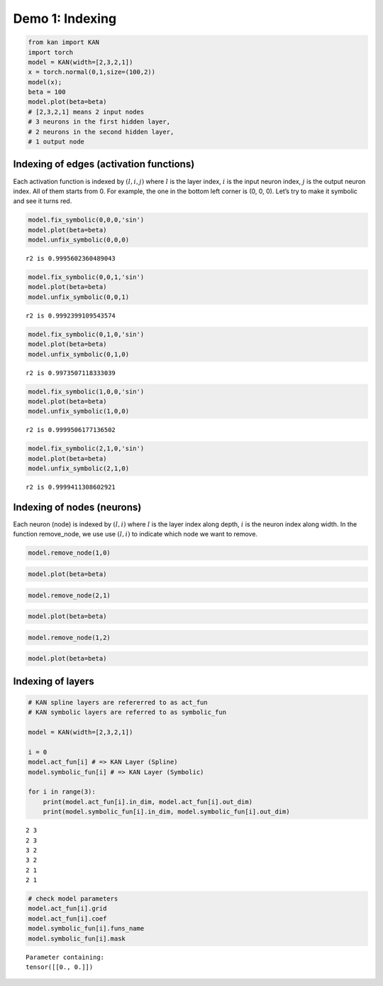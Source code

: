 Demo 1: Indexing
================

.. code:: ipython3

    from kan import KAN
    import torch
    model = KAN(width=[2,3,2,1])
    x = torch.normal(0,1,size=(100,2))
    model(x);
    beta = 100
    model.plot(beta=beta)
    # [2,3,2,1] means 2 input nodes
    # 3 neurons in the first hidden layer,
    # 2 neurons in the second hidden layer,
    # 1 output node



.. image:: API_1_indexing_files/API_1_indexing_1_0.png


Indexing of edges (activation functions)
~~~~~~~~~~~~~~~~~~~~~~~~~~~~~~~~~~~~~~~~

Each activation function is indexed by :math:`(l,i,j)` where :math:`l`
is the layer index, :math:`i` is the input neuron index, :math:`j` is
the output neuron index. All of them starts from 0. For example, the one
in the bottom left corner is (0, 0, 0). Let’s try to make it symbolic
and see it turns red.

.. code:: ipython3

    model.fix_symbolic(0,0,0,'sin')
    model.plot(beta=beta)
    model.unfix_symbolic(0,0,0)


.. parsed-literal::

    r2 is 0.9995602360489043



.. image:: API_1_indexing_files/API_1_indexing_4_1.png


.. code:: ipython3

    model.fix_symbolic(0,0,1,'sin')
    model.plot(beta=beta)
    model.unfix_symbolic(0,0,1)


.. parsed-literal::

    r2 is 0.9992399109543574



.. image:: API_1_indexing_files/API_1_indexing_5_1.png


.. code:: ipython3

    model.fix_symbolic(0,1,0,'sin')
    model.plot(beta=beta)
    model.unfix_symbolic(0,1,0)


.. parsed-literal::

    r2 is 0.9973507118333039



.. image:: API_1_indexing_files/API_1_indexing_6_1.png


.. code:: ipython3

    model.fix_symbolic(1,0,0,'sin')
    model.plot(beta=beta)
    model.unfix_symbolic(1,0,0)


.. parsed-literal::

    r2 is 0.9999506177136502



.. image:: API_1_indexing_files/API_1_indexing_7_1.png


.. code:: ipython3

    model.fix_symbolic(2,1,0,'sin')
    model.plot(beta=beta)
    model.unfix_symbolic(2,1,0)


.. parsed-literal::

    r2 is 0.9999411308602921



.. image:: API_1_indexing_files/API_1_indexing_8_1.png


Indexing of nodes (neurons)
~~~~~~~~~~~~~~~~~~~~~~~~~~~

Each neuron (node) is indexed by :math:`(l,i)` where :math:`l` is the
layer index along depth, :math:`i` is the neuron index along width. In
the function remove_node, we use use :math:`(l,i)` to indicate which
node we want to remove.

.. code:: ipython3

    model.remove_node(1,0)

.. code:: ipython3

    model.plot(beta=beta)



.. image:: API_1_indexing_files/API_1_indexing_12_0.png


.. code:: ipython3

    model.remove_node(2,1)

.. code:: ipython3

    model.plot(beta=beta)



.. image:: API_1_indexing_files/API_1_indexing_14_0.png


.. code:: ipython3

    model.remove_node(1,2)

.. code:: ipython3

    model.plot(beta=beta)



.. image:: API_1_indexing_files/API_1_indexing_16_0.png


Indexing of layers
~~~~~~~~~~~~~~~~~~

.. code:: ipython3

    # KAN spline layers are refererred to as act_fun
    # KAN symbolic layers are referred to as symbolic_fun
    
    model = KAN(width=[2,3,2,1])
    
    i = 0
    model.act_fun[i] # => KAN Layer (Spline)
    model.symbolic_fun[i] # => KAN Layer (Symbolic)
    
    for i in range(3):
        print(model.act_fun[i].in_dim, model.act_fun[i].out_dim)
        print(model.symbolic_fun[i].in_dim, model.symbolic_fun[i].out_dim)


.. parsed-literal::

    2 3
    2 3
    3 2
    3 2
    2 1
    2 1


.. code:: ipython3

    # check model parameters
    model.act_fun[i].grid
    model.act_fun[i].coef
    model.symbolic_fun[i].funs_name
    model.symbolic_fun[i].mask




.. parsed-literal::

    Parameter containing:
    tensor([[0., 0.]])




